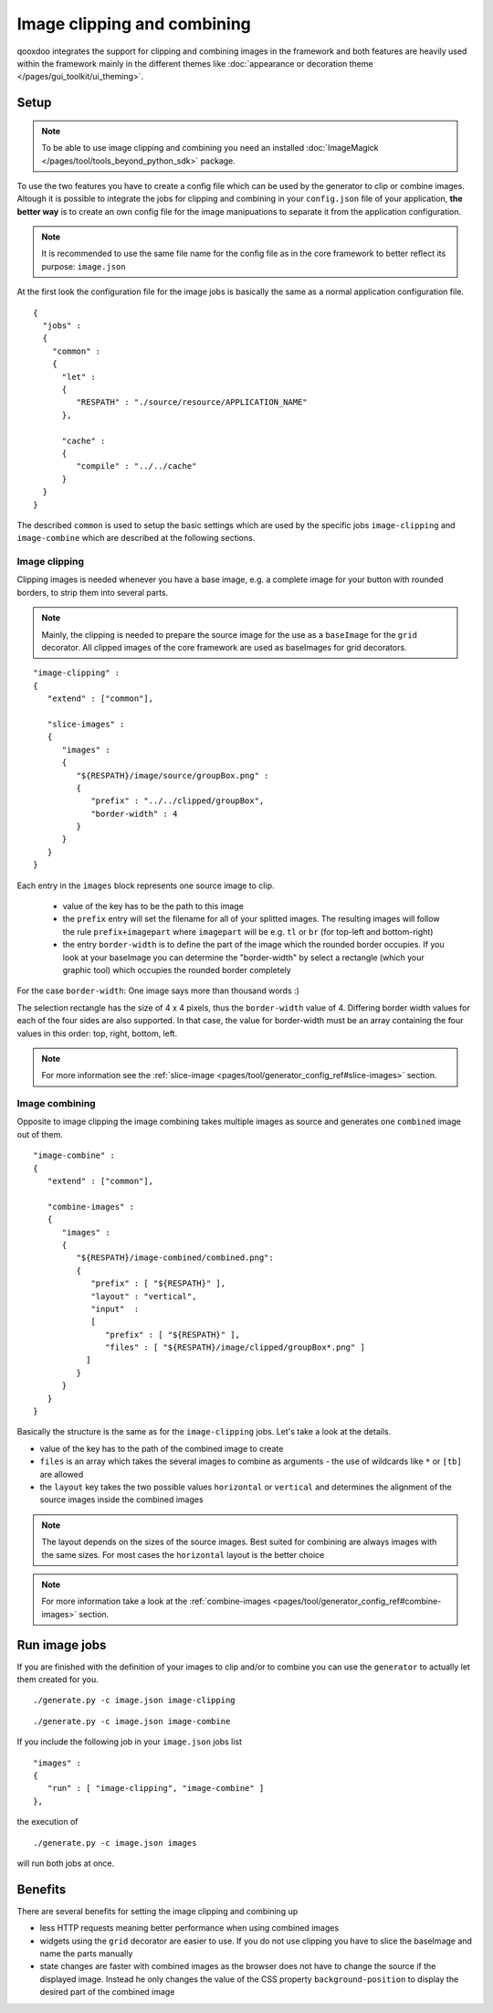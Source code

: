 .. _pages/image_clipping_and_combining#image_clipping_and_combining:

Image clipping and combining
****************************
qooxdoo integrates the support for clipping and combining images in the framework and both features are heavily used within the framework mainly in the different themes like :doc:`appearance or decoration theme </pages/gui_toolkit/ui_theming>`.

.. _pages/image_clipping_and_combining#setup:

Setup
=====

.. note::

    To be able to use image clipping and combining you need an installed :doc:`ImageMagick </pages/tool/tools_beyond_python_sdk>` package.


To use the two features you have to create a config file which can be used by the generator to clip or combine images. Altough it is possible to integrate the jobs for clipping and combining in your ``config.json`` file of your application, **the better way** is to create an own config file for the image manipuations to separate it from the application configuration. 

.. note::

    It is recommended to use the same file name for the config file as in the core framework to better reflect its purpose: ``image.json``

At the first look the configuration file for the image jobs is basically the same as a normal application configuration file.

::

    {
      "jobs" :
      {
        "common" :
        {
          "let" :
          {
             "RESPATH" : "./source/resource/APPLICATION_NAME"
          },

          "cache" :
          {
             "compile" : "../../cache"
          }
      }
    }

The described ``common`` is used to setup the basic settings which are used by the specific jobs ``image-clipping`` and ``image-combine`` which are described at the following sections.

.. _pages/image_clipping_and_combining#image_clipping:

Image clipping
--------------
Clipping images is needed whenever you have a base image, e.g. a complete image for your button with rounded borders, to strip them into several parts. 

.. note::

    Mainly, the clipping is needed to prepare the source image for the use as a ``baseImage`` for the ``grid`` decorator. All clipped images of the core framework are used as baseImages for grid decorators.

::

    "image-clipping" :
    {
       "extend" : ["common"],

       "slice-images" :
       {
          "images" :
          {
             "${RESPATH}/image/source/groupBox.png" :
             {
                "prefix" : "../../clipped/groupBox",
                "border-width" : 4
             }
          } 
       }
    }

Each entry in the ``images`` block represents one source image to clip. 

 * value of the key has to be the path to this image
 * the ``prefix`` entry will set the filename for all of your splitted images. The resulting images will follow the rule ``prefix+imagepart`` where ``imagepart`` will be e.g. ``tl`` or ``br`` (for top-left and bottom-right)
 * the entry ``border-width`` is to define the part of the image which the rounded border occupies. If you look at your baseImage you can determine the "border-width" by select a rectangle (which your graphic tool) which occupies the rounded border completely

For the case ``border-width``: One image says more than thousand words :)

|groupbox_clipping.png|

.. |groupbox_clipping.png| image:: groupbox_clipping.png

The selection rectangle has the size of 4 x 4 pixels, thus the ``border-width`` value of 4. Differing border width values for each of the four sides are also supported. In that case, the value for border-width must be an array containing the four values in this order: top, right, bottom, left.

.. note::

    For more information see the :ref:`slice-image <pages/tool/generator_config_ref#slice-images>` section.


.. _pages/image_clipping_and_combining#image_combining:

Image combining
---------------
Opposite to image clipping the image combining takes multiple images as source and generates one ``combined`` image out of them. 

::

    "image-combine" :
    {
       "extend" : ["common"],

       "combine-images" :
       {
          "images" :
          {
             "${RESPATH}/image-combined/combined.png":
             {
                "prefix" : [ "${RESPATH}" ],
                "layout" : "vertical",
                "input"  :
                [
                   "prefix" : [ "${RESPATH}" ],
                   "files" : [ "${RESPATH}/image/clipped/groupBox*.png" ]
               ]
             }
          }
       }
    }

Basically the structure is the same as for the ``image-clipping`` jobs. Let's take a look at the details.

* value of the key has to the path of the combined image to create
* ``files`` is an array which takes the several images to combine as arguments - the use of wildcards like ``*`` or ``[tb]`` are allowed
* the ``layout`` key takes the two possible values ``horizontal`` or ``vertical`` and determines the alignment of the source images inside the combined images

.. note::

    The layout depends on the sizes of the source images. Best suited for combining are always images with the same sizes. For most cases the ``horizontal`` layout is the better choice

.. note::

    For more information take a look at the :ref:`combine-images <pages/tool/generator_config_ref#combine-images>` section.


.. _pages/image_clipping_and_combining#run_image_jobs:

Run image jobs
==============
If you are finished with the definition of your images to clip and/or to combine you can use the ``generator`` to actually let them created for you.

::

    ./generate.py -c image.json image-clipping

::

    ./generate.py -c image.json image-combine

If you include the following job in your ``image.json`` jobs list

::

    "images" :
    {
       "run" : [ "image-clipping", "image-combine" ]
    },

the execution of

::

    ./generate.py -c image.json images

will run both jobs at once.

.. _pages/image_clipping_and_combining#benefits:

Benefits
========
There are several benefits for setting the image clipping and combining up

* less HTTP requests meaning better performance when using combined images
* widgets using the ``grid`` decorator are easier to use. If you do not use clipping you have to slice the baseImage and name the parts manually
* state changes are faster with combined images as the browser does not have to change the source if the displayed image. Instead he only changes the value of the CSS property ``background-position`` to display the desired part of the combined image


